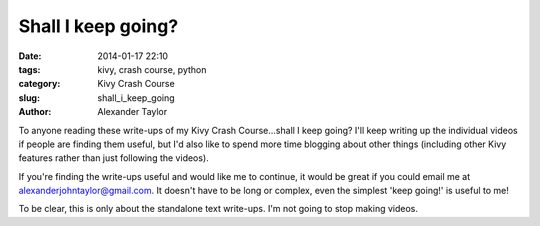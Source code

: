 Shall I keep going?
###################

:date: 2014-01-17 22:10
:tags: kivy, crash course, python
:category: Kivy Crash Course
:slug: shall_i_keep_going
:author: Alexander Taylor

To anyone reading these write-ups of my Kivy Crash Course...shall I
keep going? I'll keep writing up the individual videos if people are
finding them useful, but I'd also like to spend more time blogging
about other things (including other Kivy features rather than just
following the videos).

If you're finding the write-ups useful and would like me to continue,
it would be great if you could email me at
`alexanderjohntaylor@gmail.com
<mailto:alexanderjohntaylor@gmail.com>`_. It doesn't have to be long
or complex, even the simplest 'keep going!' is useful to me! 

To be clear, this is only about the standalone text write-ups. I'm not
going to stop making videos.